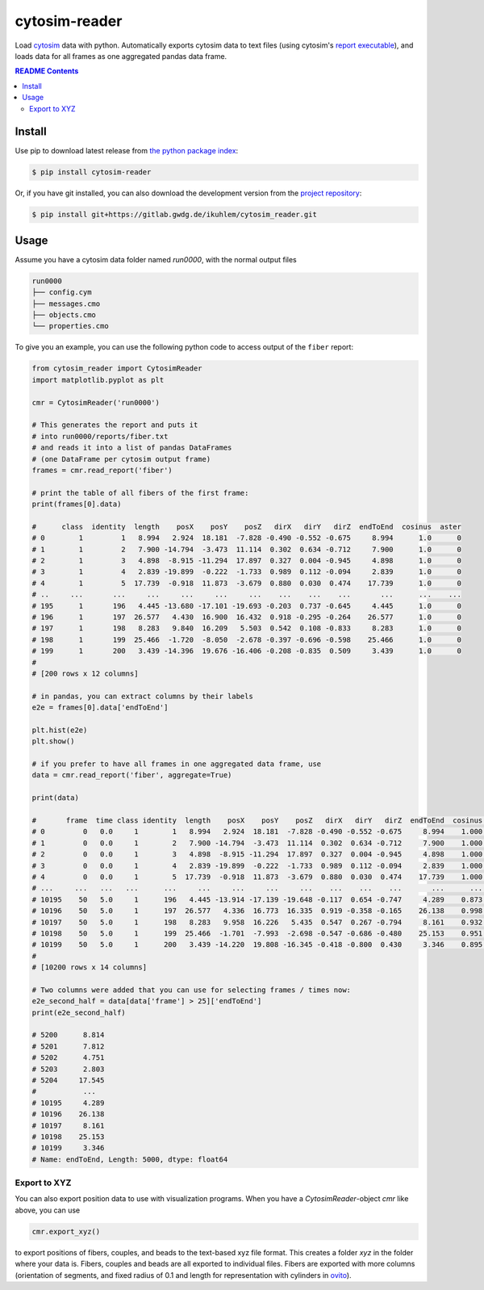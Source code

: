 
cytosim-reader
==============

Load `cytosim <https://gitlab.com/f.nedelec/cytosim>`_ data with python. Automatically
exports cytosim data to text files (using cytosim's
`report executable <https://gitlab.com/f.nedelec/cytosim/-/blob/master/doc/sim/report.md>`_),
and loads data for all frames as one aggregated pandas data frame.

.. contents:: README Contents
   :local:

Install
-------

Use pip to download latest release from
`the python package index <https://pypi.org/>`_:

.. code:: shell

   $ pip install cytosim-reader

Or, if you have git installed, you can also download the development
version from the `project repository <https://gitlab.gwdg.de/ikuhlem/cytosim_reader>`_:

.. code:: shell

   $ pip install git+https://gitlab.gwdg.de/ikuhlem/cytosim_reader.git

Usage
-----

Assume you have a cytosim data folder named `run0000`, with the normal output files

.. code:: shell

   run0000
   ├── config.cym
   ├── messages.cmo
   ├── objects.cmo
   └── properties.cmo

To give you an example, you can use the following python code to access output of the ``fiber`` report:

.. code:: python

   from cytosim_reader import CytosimReader
   import matplotlib.pyplot as plt
   
   cmr = CytosimReader('run0000')
   
   # This generates the report and puts it
   # into run0000/reports/fiber.txt
   # and reads it into a list of pandas DataFrames
   # (one DataFrame per cytosim output frame)
   frames = cmr.read_report('fiber')
   
   # print the table of all fibers of the first frame:
   print(frames[0].data)
   
   #      class  identity  length    posX    posY    posZ   dirX   dirY   dirZ  endToEnd  cosinus  aster
   # 0        1         1   8.994   2.924  18.181  -7.828 -0.490 -0.552 -0.675     8.994      1.0      0
   # 1        1         2   7.900 -14.794  -3.473  11.114  0.302  0.634 -0.712     7.900      1.0      0
   # 2        1         3   4.898  -8.915 -11.294  17.897  0.327  0.004 -0.945     4.898      1.0      0
   # 3        1         4   2.839 -19.899  -0.222  -1.733  0.989  0.112 -0.094     2.839      1.0      0
   # 4        1         5  17.739  -0.918  11.873  -3.679  0.880  0.030  0.474    17.739      1.0      0
   # ..     ...       ...     ...     ...     ...     ...    ...    ...    ...       ...      ...    ...
   # 195      1       196   4.445 -13.680 -17.101 -19.693 -0.203  0.737 -0.645     4.445      1.0      0
   # 196      1       197  26.577   4.430  16.900  16.432  0.918 -0.295 -0.264    26.577      1.0      0
   # 197      1       198   8.283   9.840  16.209   5.503  0.542  0.108 -0.833     8.283      1.0      0
   # 198      1       199  25.466  -1.720  -8.050  -2.678 -0.397 -0.696 -0.598    25.466      1.0      0
   # 199      1       200   3.439 -14.396  19.676 -16.406 -0.208 -0.835  0.509     3.439      1.0      0
   # 
   # [200 rows x 12 columns]
   
   # in pandas, you can extract columns by their labels
   e2e = frames[0].data['endToEnd']
   
   plt.hist(e2e)
   plt.show()
   
   # if you prefer to have all frames in one aggregated data frame, use
   data = cmr.read_report('fiber', aggregate=True)
   
   print(data)
   
   #       frame  time class identity  length    posX    posY    posZ   dirX   dirY   dirZ  endToEnd  cosinus aster
   # 0         0   0.0     1        1   8.994   2.924  18.181  -7.828 -0.490 -0.552 -0.675     8.994    1.000     0
   # 1         0   0.0     1        2   7.900 -14.794  -3.473  11.114  0.302  0.634 -0.712     7.900    1.000     0
   # 2         0   0.0     1        3   4.898  -8.915 -11.294  17.897  0.327  0.004 -0.945     4.898    1.000     0
   # 3         0   0.0     1        4   2.839 -19.899  -0.222  -1.733  0.989  0.112 -0.094     2.839    1.000     0
   # 4         0   0.0     1        5  17.739  -0.918  11.873  -3.679  0.880  0.030  0.474    17.739    1.000     0
   # ...     ...   ...   ...      ...     ...     ...     ...     ...    ...    ...    ...       ...      ...   ...
   # 10195    50   5.0     1      196   4.445 -13.914 -17.139 -19.648 -0.117  0.654 -0.747     4.289    0.873     0
   # 10196    50   5.0     1      197  26.577   4.336  16.773  16.335  0.919 -0.358 -0.165    26.138    0.998     0
   # 10197    50   5.0     1      198   8.283   9.958  16.226   5.435  0.547  0.267 -0.794     8.161    0.932     0
   # 10198    50   5.0     1      199  25.466  -1.701  -7.993  -2.698 -0.547 -0.686 -0.480    25.153    0.951     0
   # 10199    50   5.0     1      200   3.439 -14.220  19.808 -16.345 -0.418 -0.800  0.430     3.346    0.895     0
   # 
   # [10200 rows x 14 columns]
   
   # Two columns were added that you can use for selecting frames / times now:
   e2e_second_half = data[data['frame'] > 25]['endToEnd']
   print(e2e_second_half)
   
   # 5200      8.814
   # 5201      7.812
   # 5202      4.751
   # 5203      2.803
   # 5204     17.545
   #           ...  
   # 10195     4.289
   # 10196    26.138
   # 10197     8.161
   # 10198    25.153
   # 10199     3.346
   # Name: endToEnd, Length: 5000, dtype: float64


Export to XYZ
.............

You can also export position data to use with visualization programs. When you have
a `CytosimReader`\ -object `cmr` like above, you can use

.. code::

   cmr.export_xyz()

to export positions of fibers, couples, and beads to the text-based xyz file format.
This creates a folder `xyz` in the folder where your data is. Fibers, couples and beads
are all exported to individual files. Fibers are exported with more columns (orientation
of segments, and fixed radius of 0.1 and length for representation with cylinders in
`ovito <https://www.ovito.org/>`_).

